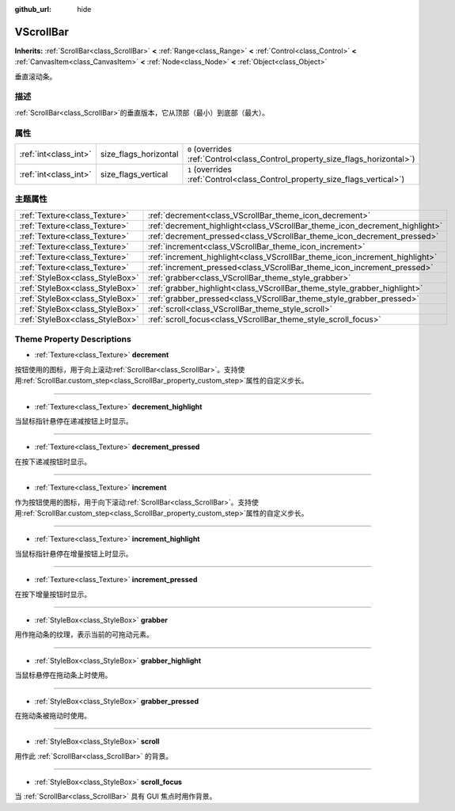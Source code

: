 :github_url: hide

.. Generated automatically by doc/tools/make_rst.py in GaaeExplorer's source tree.
.. DO NOT EDIT THIS FILE, but the VScrollBar.xml source instead.
.. The source is found in doc/classes or modules/<name>/doc_classes.

.. _class_VScrollBar:

VScrollBar
==========

**Inherits:** :ref:`ScrollBar<class_ScrollBar>` **<** :ref:`Range<class_Range>` **<** :ref:`Control<class_Control>` **<** :ref:`CanvasItem<class_CanvasItem>` **<** :ref:`Node<class_Node>` **<** :ref:`Object<class_Object>`

垂直滚动条。

描述
----

:ref:`ScrollBar<class_ScrollBar>`\ 的垂直版本，它从顶部（最小）到底部（最大）。

属性
----

+-----------------------+-----------------------+--------------------------------------------------------------------------------+
| :ref:`int<class_int>` | size_flags_horizontal | ``0`` (overrides :ref:`Control<class_Control_property_size_flags_horizontal>`) |
+-----------------------+-----------------------+--------------------------------------------------------------------------------+
| :ref:`int<class_int>` | size_flags_vertical   | ``1`` (overrides :ref:`Control<class_Control_property_size_flags_vertical>`)   |
+-----------------------+-----------------------+--------------------------------------------------------------------------------+

主题属性
--------

+---------------------------------+-----------------------------------------------------------------------------+
| :ref:`Texture<class_Texture>`   | :ref:`decrement<class_VScrollBar_theme_icon_decrement>`                     |
+---------------------------------+-----------------------------------------------------------------------------+
| :ref:`Texture<class_Texture>`   | :ref:`decrement_highlight<class_VScrollBar_theme_icon_decrement_highlight>` |
+---------------------------------+-----------------------------------------------------------------------------+
| :ref:`Texture<class_Texture>`   | :ref:`decrement_pressed<class_VScrollBar_theme_icon_decrement_pressed>`     |
+---------------------------------+-----------------------------------------------------------------------------+
| :ref:`Texture<class_Texture>`   | :ref:`increment<class_VScrollBar_theme_icon_increment>`                     |
+---------------------------------+-----------------------------------------------------------------------------+
| :ref:`Texture<class_Texture>`   | :ref:`increment_highlight<class_VScrollBar_theme_icon_increment_highlight>` |
+---------------------------------+-----------------------------------------------------------------------------+
| :ref:`Texture<class_Texture>`   | :ref:`increment_pressed<class_VScrollBar_theme_icon_increment_pressed>`     |
+---------------------------------+-----------------------------------------------------------------------------+
| :ref:`StyleBox<class_StyleBox>` | :ref:`grabber<class_VScrollBar_theme_style_grabber>`                        |
+---------------------------------+-----------------------------------------------------------------------------+
| :ref:`StyleBox<class_StyleBox>` | :ref:`grabber_highlight<class_VScrollBar_theme_style_grabber_highlight>`    |
+---------------------------------+-----------------------------------------------------------------------------+
| :ref:`StyleBox<class_StyleBox>` | :ref:`grabber_pressed<class_VScrollBar_theme_style_grabber_pressed>`        |
+---------------------------------+-----------------------------------------------------------------------------+
| :ref:`StyleBox<class_StyleBox>` | :ref:`scroll<class_VScrollBar_theme_style_scroll>`                          |
+---------------------------------+-----------------------------------------------------------------------------+
| :ref:`StyleBox<class_StyleBox>` | :ref:`scroll_focus<class_VScrollBar_theme_style_scroll_focus>`              |
+---------------------------------+-----------------------------------------------------------------------------+

Theme Property Descriptions
---------------------------

.. _class_VScrollBar_theme_icon_decrement:

- :ref:`Texture<class_Texture>` **decrement**

按钮使用的图标，用于向上滚动\ :ref:`ScrollBar<class_ScrollBar>`\ 。支持使用\ :ref:`ScrollBar.custom_step<class_ScrollBar_property_custom_step>`\ 属性的自定义步长。

----

.. _class_VScrollBar_theme_icon_decrement_highlight:

- :ref:`Texture<class_Texture>` **decrement_highlight**

当鼠标指针悬停在递减按钮上时显示。

----

.. _class_VScrollBar_theme_icon_decrement_pressed:

- :ref:`Texture<class_Texture>` **decrement_pressed**

在按下递减按钮时显示。

----

.. _class_VScrollBar_theme_icon_increment:

- :ref:`Texture<class_Texture>` **increment**

作为按钮使用的图标，用于向下滚动\ :ref:`ScrollBar<class_ScrollBar>`\ 。支持使用\ :ref:`ScrollBar.custom_step<class_ScrollBar_property_custom_step>`\ 属性的自定义步长。

----

.. _class_VScrollBar_theme_icon_increment_highlight:

- :ref:`Texture<class_Texture>` **increment_highlight**

当鼠标指针悬停在增量按钮上时显示。

----

.. _class_VScrollBar_theme_icon_increment_pressed:

- :ref:`Texture<class_Texture>` **increment_pressed**

在按下增量按钮时显示。

----

.. _class_VScrollBar_theme_style_grabber:

- :ref:`StyleBox<class_StyleBox>` **grabber**

用作拖动条的纹理，表示当前的可拖动元素。

----

.. _class_VScrollBar_theme_style_grabber_highlight:

- :ref:`StyleBox<class_StyleBox>` **grabber_highlight**

当鼠标悬停在拖动条上时使用。

----

.. _class_VScrollBar_theme_style_grabber_pressed:

- :ref:`StyleBox<class_StyleBox>` **grabber_pressed**

在拖动条被拖动时使用。

----

.. _class_VScrollBar_theme_style_scroll:

- :ref:`StyleBox<class_StyleBox>` **scroll**

用作此 :ref:`ScrollBar<class_ScrollBar>` 的背景。

----

.. _class_VScrollBar_theme_style_scroll_focus:

- :ref:`StyleBox<class_StyleBox>` **scroll_focus**

当 :ref:`ScrollBar<class_ScrollBar>` 具有 GUI 焦点时用作背景。

.. |virtual| replace:: :abbr:`virtual (This method should typically be overridden by the user to have any effect.)`
.. |const| replace:: :abbr:`const (This method has no side effects. It doesn't modify any of the instance's member variables.)`
.. |vararg| replace:: :abbr:`vararg (This method accepts any number of arguments after the ones described here.)`
